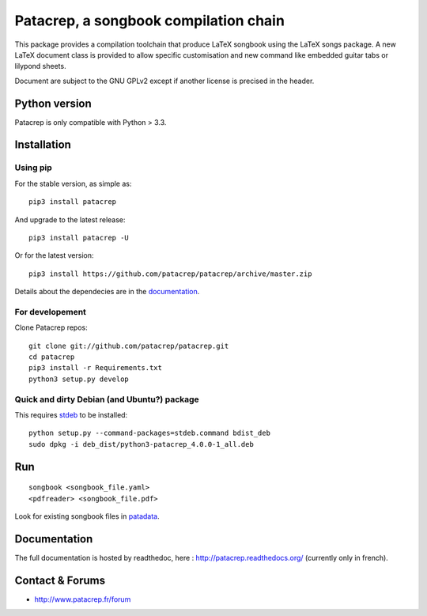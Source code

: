 Patacrep, a songbook compilation chain
======================================

|sources| |pypi| |documentation| |license|

|build-travis| |build-appveyor|

This package provides a compilation toolchain that produce LaTeX
songbook using the LaTeX songs package. A new LaTeX document class is
provided to allow specific customisation and new command like embedded
guitar tabs or lilypond sheets.

Document are subject to the GNU GPLv2 except if another license
is precised in the header.

Python version
--------------

Patacrep is only compatible with Python > 3.3.

Installation
------------

Using pip
^^^^^^^^^

For the stable version, as simple as::

    pip3 install patacrep

And upgrade to the latest release::

    pip3 install patacrep -U

Or for the latest version::

    pip3 install https://github.com/patacrep/patacrep/archive/master.zip

Details about the dependecies are in the `documentation <#documentation>`_.

For developement
^^^^^^^^^^^^^^^^

Clone Patacrep repos::

    git clone git://github.com/patacrep/patacrep.git
    cd patacrep
    pip3 install -r Requirements.txt
    python3 setup.py develop

Quick and dirty Debian (and Ubuntu?) package
^^^^^^^^^^^^^^^^^^^^^^^^^^^^^^^^^^^^^^^^^^^^

This requires `stdeb <https://github.com/astraw/stdeb>`_ to be installed::

    python setup.py --command-packages=stdeb.command bdist_deb
    sudo dpkg -i deb_dist/python3-patacrep_4.0.0-1_all.deb

Run
---

::

    songbook <songbook_file.yaml>
    <pdfreader> <songbook_file.pdf>

Look for existing songbook files in `patadata <http://github.com/patacrep/patadata>`_.

Documentation
-------------

The full documentation is hosted by readthedoc, here : http://patacrep.readthedocs.org/ (currently only in french).

Contact & Forums
----------------

* http://www.patacrep.fr/forum

.. |documentation| image:: http://readthedocs.org/projects/patacrep/badge
  :target: http://patacrep.readthedocs.org
.. |pypi| image:: https://img.shields.io/pypi/v/patacrep.svg
  :target: http://pypi.python.org/pypi/patacrep
.. |license| image:: https://img.shields.io/pypi/l/patacrep.svg
  :target: http://www.gnu.org/licenses/gpl-2.0.html
.. |sources| image:: https://img.shields.io/badge/sources-patacrep-brightgreen.svg
  :target: http://github.com/patacrep/patacrep
.. |build-travis| image:: https://img.shields.io/travis-ci/patacrep/patacrep/master.svg?label=GNU/Linux
  :target: https://travis-ci.org/patacrep/patacrep/branches
.. |build-appveyor| image:: https://img.shields.io/appveyor/ci/oliverpool/patacrep/master.svg?label=Windows
  :target: https://ci.appveyor.com/project/oliverpool/patacrep/branch/master
